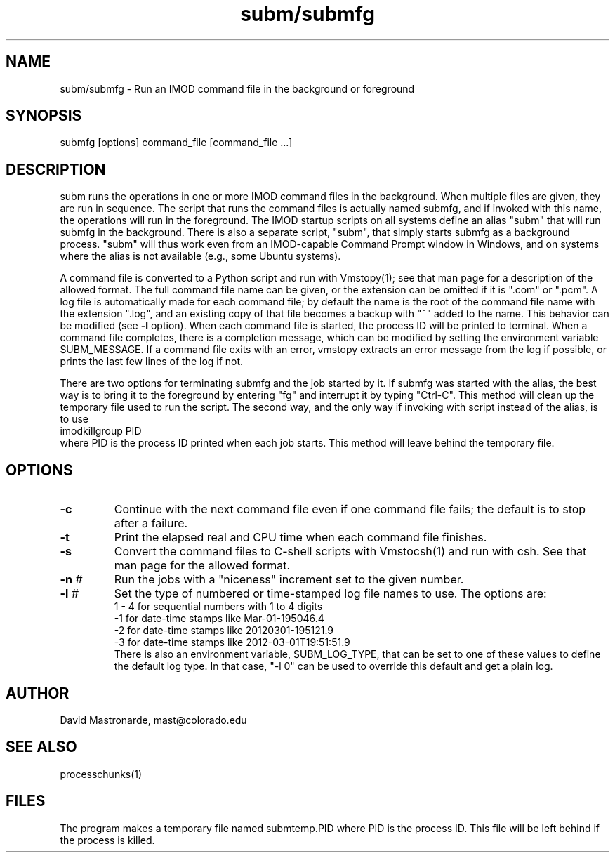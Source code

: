 .na
.nh
.TH subm/submfg 1 4.6.22 IMOD
.SH NAME
subm/submfg -\ Run an IMOD command file in the background or foreground
.SH SYNOPSIS
submfg  [options]  command_file  [command_file ...]
.SH DESCRIPTION
subm runs the operations in one or more IMOD command files in the background.
When multiple files are given, they are run in sequence.
The script that runs the command files is actually named submfg, and if
invoked with this name, the operations will run in the foreground.  The IMOD
startup scripts on all systems define an alias "subm" that will run submfg in
the background.  There is also a separate script, "subm", that simply starts submfg
as a background process.  "subm" will thus work even from an
IMOD-capable Command Prompt window in
Windows, and on systems where the alias is not available (e.g., some Ubuntu
systems).
.P
A command file is converted to a Python script and run with Vmstopy(1); see
that man page for a description of the allowed format.
The full command file name can be given, or the extension can be omitted if it
is ".com" or ".pcm".  A log file is automatically made for each command file;
by default the name is the root of the command file name with the
extension ".log", and an existing copy of that file becomes a backup with "~"
added to the name.  This behavior can be modified (see 
.B -l
option).  When each command file is started, the process ID will
be printed to terminal.  When a command file completes, there is a completion
message, which can be modified by setting the environment variable
SUBM_MESSAGE.  If a command file exits with an error, vmstopy extracts 
an error message from the log if possible, or prints the last few lines of the
log if not.
.P
There are two options for terminating submfg and the job started by it.  If
submfg was started with the alias, the best way is to bring it to the
foreground by entering "fg" and interrupt it by typing "Ctrl-C".  This method will
clean up the temporary file used to run the script.  The second way, and the
only way if invoking with script instead of the alias, is to use
    imodkillgroup  PID
.br
where PID is the process ID printed when each job starts.  This method will
leave behind the temporary file.
.SH OPTIONS
.TP
.B -c
Continue with the next command file even if one command file fails; the
default is to stop after a failure.
.TP
.B -t
Print the elapsed real and CPU time when each command file finishes.
.TP
.B -s
Convert the command files to C-shell scripts with Vmstocsh(1) and run with
csh.  See that man page for the allowed format.
.TP
.B -n \fI#\fR
Run the jobs with a "niceness" increment set to the given number.
.TP
.B -l \fI#\fR
Set the type of numbered or time-stamped log file names to use.  The options
are:
      1 - 4 for sequential numbers with 1 to 4 digits
     -1 for date-time stamps like Mar-01-195046.4
     -2 for date-time stamps like 20120301-195121.9
     -3 for date-time stamps like 2012-03-01T19:51:51.9
.br
There is also an environment variable, SUBM_LOG_TYPE, that can be set to one
of these values to define the default log type.  In that case, "-l 0" can be
used to override this default and get a plain log.
.SH AUTHOR
David Mastronarde,  mast@colorado.edu
.SH SEE ALSO
processchunks(1)
.SH FILES
The program makes a temporary file named submtemp.PID where PID is the process
ID.  This file will be left behind if the process is killed.
